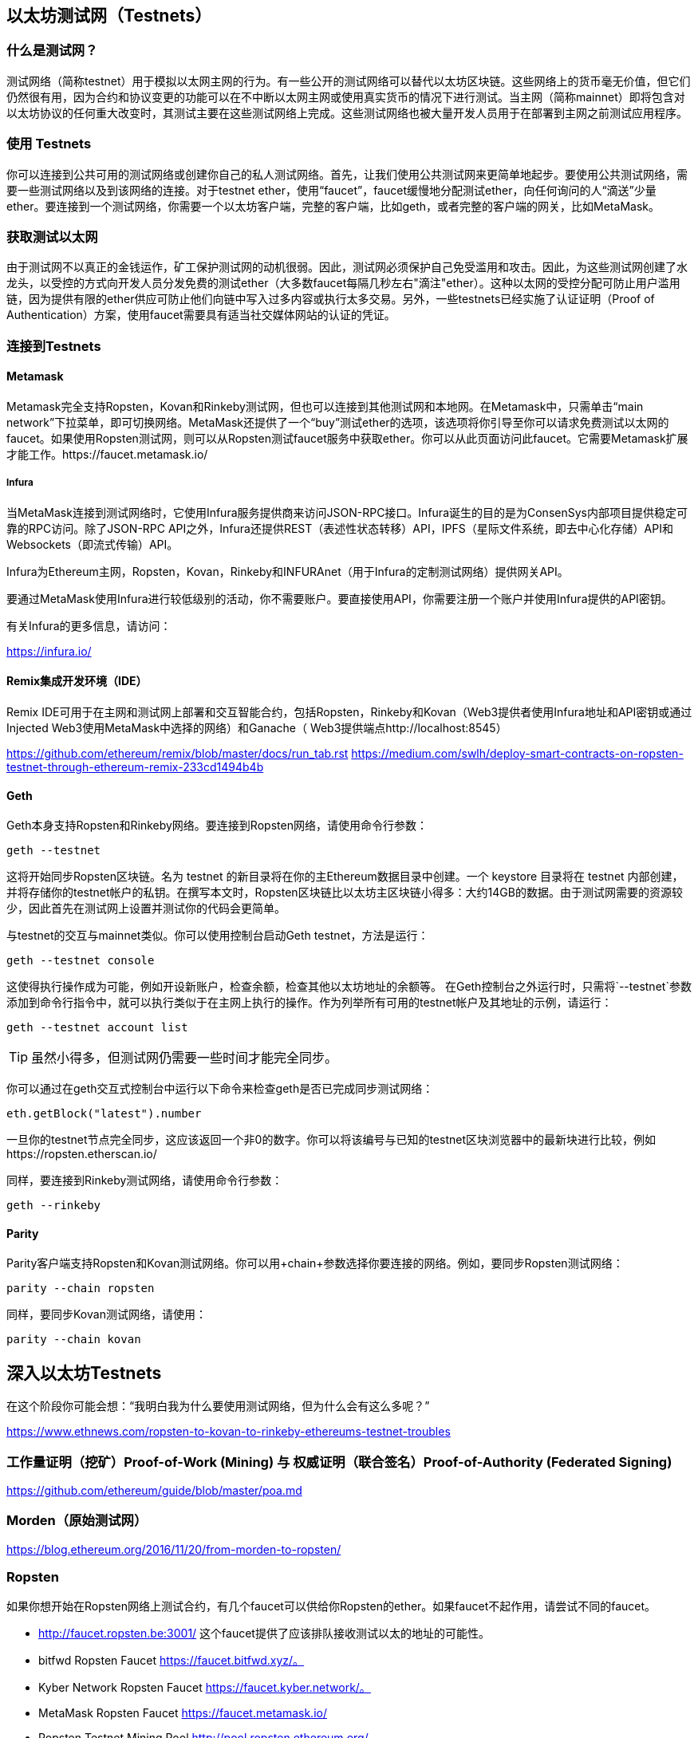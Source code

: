 [[testnets]]
== 以太坊测试网（Testnets）

=== 什么是测试网？

测试网络（简称testnet）用于模拟以太网主网的行为。有一些公开的测试网络可以替代以太坊区块链。这些网络上的货币毫无价值，但它们仍然很有用，因为合约和协议变更的功能可以在不中断以太网主网或使用真实货币的情况下进行测试。当主网（简称mainnet）即将包含对以太坊协议的任何重大改变时，其测试主要在这些测试网络上完成。这些测试网络也被大量开发人员用于在部署到主网之前测试应用程序。

=== 使用 Testnets

你可以连接到公共可用的测试网络或创建你自己的私人测试网络。首先，让我们使用公共测试网来更简单地起步。要使用公共测试网络，需要一些测试网络以及到该网络的连接。对于testnet ether，使用“faucet”，faucet缓慢地分配测试ether，向任何询问的人“滴送”少量ether。要连接到一个测试网络，你需要一个以太坊客户端，完整的客户端，比如geth，或者完整的客户端的网关，比如MetaMask。

=== 获取测试以太网

由于测试网不以真正的金钱运作，矿工保护测试网的动机很弱。因此，测试网必须保护自己免受滥用和攻击。因此，为这些测试网创建了水龙头，以受控的方式向开发人员分发免费的测试ether（大多数faucet每隔几秒左右"滴注"ether）。这种以太网的受控分配可防止用户滥用链，因为提供有限的ether供应可防止他们向链中写入过多内容或执行太多交易。另外，一些testnets已经实施了认证证明（Proof of Authentication）方案，使用faucet需要具有适当社交媒体网站的认证的凭证。

=== 连接到Testnets

==== Metamask

Metamask完全支持Ropsten，Kovan和Rinkeby测试网，但也可以连接到其他测试网和本地网。在Metamask中，只需单击“main network”下拉菜单，即可切换网络。MetaMask还提供了一个“buy”测试ether的选项，该选项将你引导至你可以请求免费测试以太网的faucet。如果使用Ropsten测试网，则可以从Ropsten测试faucet服务中获取ether。你可以从此页面访问此faucet。它需要Metamask扩展才能工作。https://faucet.metamask.io/

===== Infura

当MetaMask连接到测试网络时，它使用Infura服务提供商来访问JSON-RPC接口。Infura诞生的目的是为ConsenSys内部项目提供稳定可靠的RPC访问。除了JSON-RPC API之外，Infura还提供REST（表述性状态转移）API，IPFS（星际文件系统，即去中心化存储）API和Websockets（即流式传输）API。

Infura为Ethereum主网，Ropsten，Kovan，Rinkeby和INFURAnet（用于Infura的定制测试网络）提供网关API。

要通过MetaMask使用Infura进行较低级别的活动，你不需要账户。要直接使用API，你需要注册一个账户并使用Infura提供的API密钥。

有关Infura的更多信息，请访问：

https://infura.io/

==== Remix集成开发环境（IDE）

Remix IDE可用于在主网和测试网上部署和交互智能合约，包括Ropsten，Rinkeby和Kovan（Web3提供者使用Infura地址和API密钥或通过Injected Web3使用MetaMask中选择的网络）和Ganache（ Web3提供端点http://localhost:8545） 

https://github.com/ethereum/remix/blob/master/docs/run_tab.rst 
https://medium.com/swlh/deploy-smart-contracts-on-ropsten-testnet-through-ethereum-remix-233cd1494b4b

==== Geth
Geth本身支持Ropsten和Rinkeby网络。要连接到Ropsten网络，请使用命令行参数：

----
geth --testnet
----

这将开始同步Ropsten区块链。名为 +testnet+ 的新目录将在你的主Ethereum数据目录中创建。一个 +keystore+ 目录将在 +testnet+ 内部创建，并将存储你的testnet帐户的私钥。在撰写本文时，Ropsten区块链比以太坊主区块链小得多：大约14GB的数据。由于测试网需要的资源较少，因此首先在测试网上设置并测试你的代码会更简单。

与testnet的交互与mainnet类似。你可以使用控制台启动Geth testnet，方法是运行：
----
geth --testnet console
----

这使得执行操作成为可能，例如开设新账户，检查余额，检查其他以太坊地址的余额等。
在Geth控制台之外运行时，只需将`--testnet`参数添加到命令行指令中，就可以执行类似于在主网上执行的操作。作为列举所有可用的testnet帐户及其地址的示例，请运行：

----
geth --testnet account list
----

[TIP]
====
虽然小得多，但测试网仍需要一些时间才能完全同步。
====

你可以通过在geth交互式控制台中运行以下命令来检查geth是否已完成同步测试网络：

----
eth.getBlock("latest").number
----

一旦你的testnet节点完全同步，这应该返回一个非0的数字。你可以将该编号与已知的testnet区块浏览器中的最新块进行比较，例如https://ropsten.etherscan.io/

同样，要连接到Rinkeby测试网络，请使用命令行参数：

----
geth --rinkeby
----

==== Parity

Parity客户端支持Ropsten和Kovan测试网络。你可以用+chain+参数选择你要连接的网络。例如，要同步Ropsten测试网络：

----
parity --chain ropsten
----

同样，要同步Kovan测试网络，请使用：

----
parity --chain kovan
----

== 深入以太坊Testnets

在这个阶段你可能会想：“我明白我为什么要使用测试网络，但为什么会有这么多呢？”

https://www.ethnews.com/ropsten-to-kovan-to-rinkeby-ethereums-testnet-troubles

=== 工作量证明（挖矿）Proof-of-Work (Mining) 与 权威证明（联合签名）Proof-of-Authority (Federated Signing)
https://github.com/ethereum/guide/blob/master/poa.md

=== Morden（原始测试网）

https://blog.ethereum.org/2016/11/20/from-morden-to-ropsten/

=== Ropsten

如果你想开始在Ropsten网络上测试合约，有几个faucet可以供给你Ropsten的ether。如果faucet不起作用，请尝试不同的faucet。

* http://faucet.ropsten.be:3001/ 
这个faucet提供了应该排队接收测试以太的地址的可能性。

* bitfwd Ropsten Faucet 
https://faucet.bitfwd.xyz/。

* Kyber Network Ropsten Faucet 
https://faucet.kyber.network/。

* MetaMask Ropsten Faucet 
https://faucet.metamask.io/

* Ropsten Testnet Mining Pool
http://pool.ropsten.ethereum.org/

* Etherscan Ropsten Pool
https://ropsten.etherscan.io/

=== Rinkeby

Rinkeby水龙头位于https://faucet.rinkeby.io/。
要请求测试ether，有必要在Twitter，Google Plus或Facebook上发布公开信息。https://www.rinkeby.io/
https://rinkeby.etherscan.io/

=== Kovan

Kovan testnet支持各种方法来请求测试ether。
更多信息可以在 https://github.com/kovan-testnet/faucet/blob/master/README.md 找到。

https://medium.com/@Digix/announcing-kovan-a-stable-ethereum-public-testnet-10ac7cb6c85f

https://kovan-testnet.github.io/website/

https://kovan.etherscan.io/


== 以太坊经典Testnets

==== Morden

以太坊经典目前运行着Morden测试网的一个变体，与以太坊经典活跃网络保持功能相同。你可以通过gastracker RPC或者为`geth`或`parity`提供一个标志来连接它.

*Faucet:* http://testnet.epool.io/

*Gastracker RPC:* https://web3.gastracker.io/morden

*Block Explorer:* http://mordenexplorer.ethertrack.io/home

*Geth flag:* `geth --chain=morden`

*Parity flag:* `parity --chain=classic-testnet`

=== 以太坊测试网的历史

Olympic, Morden to Ropsten, Kovan, Rinkeby

Olympic testnet (Network ID: 0) 是Frontier首个公共测试网（简称Ethereum 0.9）。它于2015年初推出，2015年中期被Morden取代时弃用。

Ethereum’s Morden testnet (Network ID: 2) 与Frontier一起发布，从2015年7月开始运行，直到2016年11月不再使用。虽然任何使用以太坊的人都可以创建测试网，但Morden是第一个“官方”公共测试网，取代了Olympic测试网。由于臃肿区块链的长同步时间以及Geth和Parity客户端之间的共识问题，测试网络重新启动并重新生成为Ropsten。

Ropsten (Network ID: 3) 是一个针对Homestead的公共跨客户端测试网，于2016年晚些时候推出，并作为公共测试网顺利运行至2017年2月底。根据Ethereum的核心开发人员PéterSzilágyi的说法，二月的时候，“恶意行为者决定滥用低PoW，并逐步将gas限制提高到90亿（从普通的470万），发送巨大交易损害了整个网络”。Ropsten在2017年3月被恢复。https://github.com/ethereum/ropsten

Kovan (Network ID: 42) 是由Parity的权威证明（PoA）共识算法驱动的Homestead的公共Parity测试网络。该测试网不受垃圾邮件攻击的影响，因为ether供应由可信方控制。这些值得信赖的各方是在Ethereum上积极开发的公司。
尽管看起来这应该是以太坊测试网问题的解决方案，但在以太坊社区内似乎存在关于Kovan测试网的共识问题。https://github.com/kovan-testnet/proposal

Rinkeby (Network ID: 4) 是由Ethereum团队于2017年4月开始的Homestead发布的Geth测试网络，并使用PoA共识协议。以斯德哥尔摩的地铁站命名，它几乎不受垃圾邮件攻击的影响（因为以太网供应由受信任方控制）。请参阅EIP 225：https://github.com/ethereum/EIPs/issues/225

=== 工作量证明（挖矿）Proof-of-Work (Mining) 与 权威证明（联合签名）Proof-of-Authority (Federated Signing)
https://github.com/ethereum/guide/blob/master/poa.md

Proof-of-Work 是一种协议，必须执行挖矿（昂贵的计算机计算）以在区块链（分布式账本）上创建新的区块（去信任的交易）。
缺点：能源消耗。集中的哈希算力与集中的采矿农场，不是真正的分布式。挖掘新块体所需的大量计算能力对环境有影响。

Proof-of-Authority 是一种协议，它只将造币的负载分配给授权和可信的签名者，他们可以根据自己的判断并随时以发币频率分发新的区块。https://github.com/ethereum/EIPs/issues/225
优点：具有最显赫的身份的区块链参与者通过算法选择来验证块来交付交易。

https://www.deepdotweb.com/2017/05/21/generalized-proof-activity-poa-forking-free-hybrid-consensus/


=== 运行本地测试网

==== Ganache: 以太坊开发的个人区块链

你可以使用Ganache部署合约，开发应用程序并运行测试。它可用作Windows，Mac和Linux的桌面应用程序。

网站: http://truffleframework.com/ganache

==== Ganache CLI: Ganache 作为命令行工具。

这个工具以前称为“ethereumJS TestRPC”。

https://github.com/trufflesuite/ganache-cli/

----
$ npm install -g ganache-cli
----

让我们开始以太坊区块链协议的节点模拟。
* []检查`--networkId`和`--port`标志值是否与truffle.js中的配置相匹配
* []检查`--gasLimit`标志值是否与https://ethstats.net上显示的最新主网gas极限（即8000000 gas）相匹配，以避免不必要地遇到`gas'异常。请注意，4000000000的“--gasPrice”代表4 gwei的gas价格。
* []可以输入一个`--mnemonic'标志值来恢复以前的高清钱包和相关地址

----
$ ganache-cli \
  --networkId=3 \
  --port="8545" \
  --verbose \
  --gasLimit=8000000 \
  --gasPrice=4000000000;
----

image::images/thanks.jpeg["赞赏译者",height=400,align="center"]
